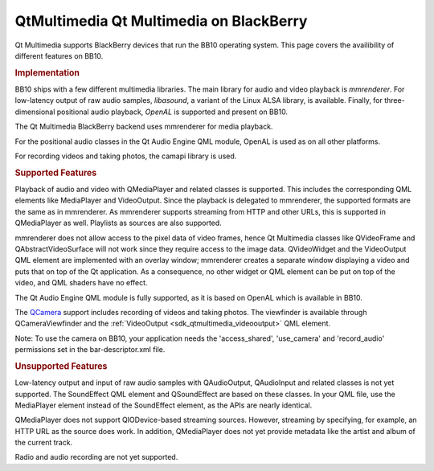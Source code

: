.. _sdk_qtmultimedia_qt_multimedia_on_blackberry:
QtMultimedia Qt Multimedia on BlackBerry
========================================



Qt Multimedia supports BlackBerry devices that run the BB10 operating
system. This page covers the availibility of different features on BB10.

.. rubric:: Implementation
   :name: implementation

BB10 ships with a few different multimedia libraries. The main library
for audio and video playback is *mmrenderer*. For low-latency output of
raw audio samples, *libasound*, a variant of the Linux ALSA library, is
available. Finally, for three-dimensional positional audio playback,
*OpenAL* is supported and present on BB10.

The Qt Multimedia BlackBerry backend uses mmrenderer for media playback.

For the positional audio classes in the Qt Audio Engine QML module,
OpenAL is used as on all other platforms.

For recording videos and taking photos, the camapi library is used.

.. rubric:: Supported Features
   :name: supported-features

Playback of audio and video with QMediaPlayer and related classes is
supported. This includes the corresponding QML elements like MediaPlayer
and VideoOutput. Since the playback is delegated to mmrenderer, the
supported formats are the same as in mmrenderer. As mmrenderer supports
streaming from HTTP and other URLs, this is supported in QMediaPlayer as
well. Playlists as sources are also supported.

mmrenderer does not allow access to the pixel data of video frames,
hence Qt Multimedia classes like QVideoFrame and QAbstractVideoSurface
will not work since they require access to the image data. QVideoWidget
and the VideoOutput QML element are implemented with an overlay window;
mmrenderer creates a separate window displaying a video and puts that on
top of the Qt application. As a consequence, no other widget or QML
element can be put on top of the video, and QML shaders have no effect.

The Qt Audio Engine QML module is fully supported, as it is based on
OpenAL which is available in BB10.

The `QCamera </sdk/apps/qml/QtMultimedia/qml-multimedia/#camera>`_ 
support includes recording of videos and taking photos. The viewfinder
is available through QCameraViewfinder and the
:ref:`VideoOutput <sdk_qtmultimedia_videooutput>` QML element.

Note: To use the camera on BB10, your application needs the
'access\_shared', 'use\_camera' and 'record\_audio' permissions set in
the bar-descriptor.xml file.

.. rubric:: Unsupported Features
   :name: unsupported-features

Low-latency output and input of raw audio samples with QAudioOutput,
QAudioInput and related classes is not yet supported. The SoundEffect
QML element and QSoundEffect are based on these classes. In your QML
file, use the MediaPlayer element instead of the SoundEffect element, as
the APIs are nearly identical.

QMediaPlayer does not support QIODevice-based streaming sources.
However, streaming by specifying, for example, an HTTP URL as the source
does work. In addition, QMediaPlayer does not yet provide metadata like
the artist and album of the current track.

Radio and audio recording are not yet supported.

